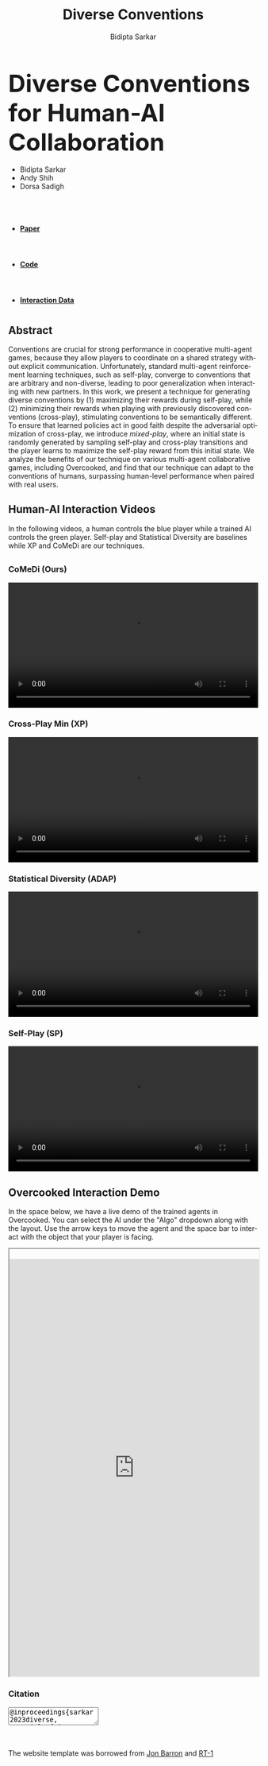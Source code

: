 #+title: Diverse Conventions
#+author: Bidipta Sarkar
#+email: bidiptas@stanford.edu
#+description: Diverse Conventions for Human-AI Collaboration
#+KEYWORDS: homepage, website, research, AI, RL, MARL
#+LANGUAGE:  en
#+OPTIONS: email:t toc:nil num:nil html-postamble:nil html-style:nil title:nil \n:t H:3
#+startup: inlineimages

#+HTML_HEAD: <link rel="stylesheet" href="https://maxcdn.bootstrapcdn.com/bootstrap/3.3.5/css/bootstrap.min.css">
#+HTML_HEAD: <link rel="stylesheet" href="https://maxcdn.bootstrapcdn.com/font-awesome/4.4.0/css/font-awesome.min.css">
#+HTML_HEAD: <link rel="stylesheet" href="https://cdnjs.cloudflare.com/ajax/libs/codemirror/5.8.0/codemirror.min.css">
#+HTML_HEAD: <link rel="stylesheet" type="text/css" href="style.css"/>
#+HTML_HEAD: <link rel="stylesheet" type="text/css" href="bootstrap.min.css"/>

#+HTML_HEAD: <script src="https://ajax.googleapis.com/ajax/libs/jquery/1.11.3/jquery.min.js"></script>
#+HTML_HEAD: <script src="https://maxcdn.bootstrapcdn.com/bootstrap/3.3.5/js/bootstrap.min.js"></script>
#+HTML_HEAD: <script src="https://cdnjs.cloudflare.com/ajax/libs/codemirror/5.8.0/codemirror.min.js"></script>
#+HTML_HEAD: <script src="https://cdnjs.cloudflare.com/ajax/libs/clipboard.js/1.5.3/clipboard.min.js"></script>
#+HTML_HEAD: <script src="js/app.js"></script>

#+EXPORT_FILE_NAME: index

#+PROPERTY:  header-args :eval never-export


#+html: <div id="main" class="container">



@@html:<div class="row"><h2 class="col-md-12 text-center"><strong><font size="+4r">@@ Diverse Conventions for Human-AI Collaboration @@html:</font></strong></h2></div>@@


#+html: <div class="row"> <div class="col-md-12 text-center">
#+attr_html: :class list-inline
- Bidipta Sarkar
- Andy Shih
- Dorsa Sadigh


@@html:<br><a href="https://stanford.edu"><image src="img/stanford_logo.png" height="55px"> </a><a href="http://iliad.stanford.edu"> <image src="img/iliad.png" height="40px"> </a><br>@@
#+html: </div> </div>


#+html: <div class="row"> <div class="col-md-4 col-md-offset-4 text-center">
#+attr_html: :class nav nav-pills nav-justified
- @@html:<a href="https://github.com/Stanford-ILIAD/Diverse-Conventions"><image src="img/paper.png" height="60px"><h4><strong>Paper</strong></h4></a>@@
- @@html:<a href="https://github.com/Stanford-ILIAD/Diverse-Conventions"><image src="img/GitHub-Mark.png" height="60px"><h4><strong>Code</strong></h4></a>@@
- @@html:<a href="https://drive.google.com/drive/folders/1SY4X1kEJV8mD1Snb9_pkwiBsqGTf4bn1"><image src="img/dataset.svg" height="60px"><h4><strong>Interaction Data</strong></h4></a>@@

#+html: </div></div>









#+html: <div class="row"> <div class="col-md-8 col-md-offset-2">

* 

** Abstract

Conventions are crucial for strong performance in cooperative multi-agent games, because they allow players to coordinate on a shared strategy without explicit communication. Unfortunately, standard multi-agent reinforcement learning techniques, such as self-play, converge to conventions that are arbitrary and non-diverse, leading to poor generalization when interacting with new partners. In this work, we present a technique for generating diverse conventions by (1) maximizing their rewards during self-play, while (2) minimizing their rewards when playing with previously discovered conventions (cross-play), stimulating conventions to be semantically different. To ensure that learned policies act in good faith despite the adversarial optimization of cross-play, we introduce /mixed-play/, where an initial state is randomly generated by sampling self-play and cross-play transitions and the player learns to maximize the self-play reward from this initial state. We analyze the benefits of our technique on various multi-agent collaborative games, including Overcooked, and find that our technique can adapt to the conventions of humans, surpassing human-level performance when paired with real users.

** Human-AI Interaction Videos

In the following videos, a human controls the blue player while a trained AI controls the green player. Self-play and Statistical Diversity are baselines while XP and CoMeDi are our techniques.


** 
  :PROPERTIES:
  :html_container: div
  :html_container_class: irow
  :END:

*** CoMeDi (Ours)
  :PROPERTIES:
  :html_container: div
  :html_container_class: column
  :END:

  @@html:<video width="100%" controls> <source src="img/MP_new.mp4" type="video/mp4"> </video>@@


*** Cross-Play Min (XP)
  :PROPERTIES:
  :html_container: div
  :html_container_class: column
  :END:

  @@html:<video width="100%" controls> <source src="img/XP_new.mp4" type="video/mp4"> </video>@@


*** Statistical Diversity (ADAP)
  :PROPERTIES:
  :html_container: div
  :html_container_class: column
  :END:

  @@html:<video width="100%" controls> <source src="img/ADAP_new.mp4" type="video/mp4"> </video>@@


*** Self-Play (SP)
  :PROPERTIES:
  :html_container: div
  :html_container_class: column
  :END:

  @@html:<video width="100%" controls> <source src="img/SP_new.mp4" type="video/mp4"> </video>@@
  
#+html: </div>

** Overcooked Interaction Demo

In the space below, we have a live demo of the trained agents in Overcooked. You can select the AI under the "Algo" dropdown along with the layout. Use the arrow keys to move the agent and the space bar to interact with the object that your player is facing.

#+html: <div class="contentx">
#+BEGIN_export html
<style>
iframe {
  width: 100%;
height: 60em;
overflow: hidden;
margin: auto;
padding-top: 20px;
}
</style> 

<iframe src="https://cs.stanford.edu/~bidiptas/overcooked_demo/" scrolling="no"></iframe> 

<script>
parent.document.getElementsByTagName('iframe')[0].scrolling="no";
</script>
#+END_export
#+html: </div>
#+html:</div></div></div>


#+BEGIN_export html
<div class="row">
	  <div class="col-md-8 col-md-offset-2">
            <h3>
              Citation
            </h3>
            <div class="form-group col-md-10 col-md-offset-1">
              <textarea id="bibtex" class="form-control" readonly>@inproceedings{sarkar2023diverse,
	title={Diverse Conventions for Human-{AI} Collaboration},
	author={Bidipta Sarkar and Andy Shih and Dorsa Sadigh},
	booktitle={Thirty-seventh Conference on Neural Information Processing Systems},
	year={2023}
}</textarea>
            </div>
	  </div>
	  
	</div>

	<div class="row">
	  <div class="col-md-8 col-md-offset-2">
            <!-- <h3> -->
              <!--     Acknowledgements -->
              <!-- </h3> -->
            <p class="text-justify">
              <br><br>
              The website template was borrowed from <a href="http://jonbarron.info/">Jon Barron</a> and <a href="https://robotics-transformer.github.io/">RT-1</a>
            </p>
	  </div>
	</div>
#+END_export

# Local Variables:
# eval: (add-hook 'after-save-hook (lambda nil (when (y-or-n-p "Tangle?") (org-html-export-to-html))) nil t)
# End:
